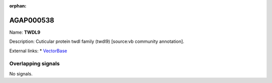 :orphan:

AGAP000538
=============



Name: **TWDL9**

Description: Cuticular protein twdl family (twdl9) [source:vb community annotation].

External links:
* `VectorBase <https://www.vectorbase.org/Anopheles_gambiae/Gene/Summary?g=AGAP000538>`_

Overlapping signals
-------------------



No signals.


